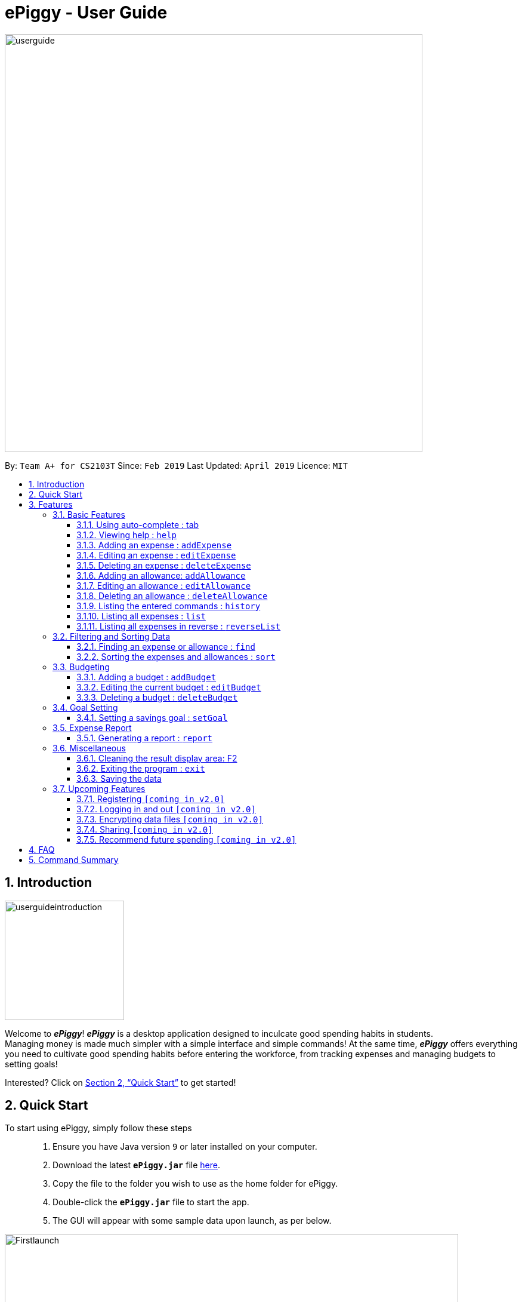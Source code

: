 = ePiggy - User Guide
:site-section: UserGuide
:toc:
:toclevels: 4
:toc-title:
:toc-placement: preamble
:sectnums:
:imagesDir: images
:stylesDir: stylesheets
:xrefstyle: full
:experimental:
ifdef::env-github[]
:tip-caption: :bulb:
:note-caption: :information_source:
endif::[]
:repoURL: https://github.com/CS2103-AY1819S2-W17-4/main

image::userguide.png[width="700"]

By: `Team A+ for CS2103T`       Since: `Feb 2019`      Last Updated: `April 2019`     Licence: `MIT`

== Introduction

image::userguideintroduction.gif[width="200", role="center"]

Welcome to *_ePiggy_*! *_ePiggy_* is a desktop application designed to inculcate good spending habits in students. +
Managing money is made much simpler with a simple interface and simple commands!
At the same time, *_ePiggy_* offers everything you need to cultivate good spending habits before
entering the workforce, from tracking expenses and managing budgets to setting goals! +

Interested? Click on <<Quick Start>> to get started!

== Quick Start
To start using ePiggy, simply follow these steps:::
1. Ensure you have Java version `9` or later installed on your computer. +
2. Download the latest *`ePiggy.jar`* file link:{repoURL}/releases[here]. +
3. Copy the file to the folder you wish to use as the home folder for ePiggy. +
4. Double-click the *`ePiggy.jar`* file to start the app. +
5. The GUI will appear with some sample data upon launch, as per below.

image::Firstlaunch.png[width="760"]
_Figure 1. The user interface upon launch of application_

image::samplecommands.png[width="175"]

* `addExpense n/Chicken Rice $/4 t/dinner d/14/04/2019` +
This command adds a new expense of $4 for Chicken Rice on 14th April.
* `addAllowance n/Monthly Allowance $/600 d/01/04/2019` +
This command adds a new allowance of $600 tagged as 'Monthly Allowance' on 1st April.
* `addBudget $/500 p/30 d/01/04/2019` +
This command adds a budget of $500 from 1st April 2019 to 30th April 2019 (30 days).
* `setGoal n/Apple Watch $/600` +
This command sets a goal of $600 for an Apple Watch.
* `sort d/` +
This command sorts the expenses and allowance list by date.

image::Ui.png[width="760"]
_Figure 2. A sample of the user interface with the above commands entered, together with other commands._

[[Features]]
== Features

====
image::commandformat.png[width="175"]

* Words in `UPPER_CASE` are the parameters to be entered by the user. +
** E.g. For `addExpense n/EXPENSE_NAME`, `EXPENSE_NAME` is a parameter which can be used as `addExpense n/Chicken Rice`.
* Items in square brackets are optional. +
** E.g `n/EXPENSE_NAME [t/TAG]` can be used as `n/Chicken Rice t/School` or as `n/Chicken Rice`.
* Items with `…`​ after them can be used multiple times including zero times. +
** E.g. `[t/TAG]...` can be used as `{nbsp}` (i.e. 0 times), `t/school` (1 time), `t/hawker t/school` (2 times) etc.
* Parameters can be in any order. +
** E.g. If the command specifies `n/EXPENSE_NAME $/COST`, `$/COST n/EXPENSE_NAME` is also acceptable.
====

image::callouts.png[width="175"]

Callouts are boxes with icons to point out some information. These are the 2 callouts used throughout this user guide:

[NOTE]
This represents a *note*. A note indicates important, additional information. Be sure to read these notes as they might be applicable to you!

[TIP]
This represents a *tip*. A tip denotes something that is often handy, and good for you to know. Tips are often less crucial, and you can choose to skip them.


=== Basic Features
// tag::autocomplete[]
==== Using auto-complete : tab
Automatically completes your input without requiring you to type them in full. +
To use this feature, enter the first few letters of your intended command and press `Tab`.

[NOTE]
If the completed command is not your intended command, you can delete the command, enter the same letters again and press `Tab`.
Another command will show if their letters match. +

image::examples.png[width="125"]
* *Enter letter 'a', then press `Tab`* +
The command "addExpense n/ $/ t/ d/ " will show.

* *Delete the command above, enter 'a' again and press `Tab`* +
The `addBudget` or `addAllowance` command will show.

****
image::additionalinformation.png[width="175"]
Entering 'as' and pressing `Tab` will cause *nothing* to happen because 'as' does not match any commands.
Auto-complete does *not support alias* and is *non-case sensitive*.
****

// end::autocomplete[]

==== Viewing help : `help`
Lists all the user commands with their syntax and descriptions. +
*Alias:* `hp` +
*Format:* `help`

// tag::aed[]
==== Adding an expense : `addExpense`

Adds a new expense record to ePiggy. +
*Alias:* `ae` +
*Format:* `addExpense n/EXPENSE_NAME $/COST [d/DATE] [t/TAG]…` +

image::examples.png[width="125"]

* `addExpense n/Chicken rice set $/5 t/Food d/21/02/2019` +
Adds an expense for a $5 chicken rice set, tagged as Food with the date as 21/02/2019.

* `addExpense n/Chicken rice set $/5 t/Food` +
Adds an expense for a $5 chicken rice set, tagged as Food dated as the current date, by default.

==== Editing an expense : `editExpense`

Edits an existing expense in ePiggy at a specific `*INDEX`* . +
The *`INDEX`* refers to the number in the displayed Expenses List which is next to the name of the expense. Existing values of
the expense will be changed according to the value of the parameters. +
*Alias:* `ee` +
*Format:* `editExpense INDEX [n/EXPENSE_NAME] [$/COST] [d/DATE] [t/TAG]…` +


image::examples.png[width="125"]

* `editExpense 1 n/Pen $1 t/Supplies` +
Edits the name, cost and tag of the first expense in the Expense List to ‘Pen’, ‘$1’ and ‘Supplies’ respectively.
* `editExpense 2 t/Food` +
Edits the tag of the second expense in the Expense List to ‘Food’.

==== Deleting an expense : `deleteExpense`

Deletes the expense at the specified `*INDEX`*. +
The `*INDEX`* refers to the number in the displayed Expenses List which is next to
the name of the expense. +
*Alias:* `de` +
*Format:* `deleteExpense INDEX` +

image::example.png[width="125"]

* `deleteExpense 1` +
Deletes the first expense in the displaying expense list from ePiggy.
// end::aed[]

// tag::aa[]
==== Adding an allowance: `addAllowance`

Adds a new allowance record to ePiggy. +
*Alias:* `aa` +
*Format:* `addAllowance n/ALLOWANCE_NAME $/AMOUNT [d/DATE] [t/TAG]…`

image::example.png[width="125"]

* `addAllowance n/From Mom $/20 t/School d/21/02/2019` +
Adds an allowance of $20 from Mom, tagged as School with the date as 21/02/2019.

****
image::additionalinformation.png[width="175"]
Creating an allowance would automatically tag the entry with an `Allowance` tag. +
`Name` has to be alphanumeric with a length of less than 50 characters. +
`AMOUNT` has to be a valid amount greater than $0, and less than $999,999.99. +
`Date` follows the format `dd/MM/yyyy`.
****
// end::aa[]
// tag::ea[]
==== Editing an allowance : `editAllowance`

Edits an existing allowance in ePiggy at a specific `*INDEX`* . +
The *`INDEX`* refers to the number next to the name of the allowance in the displayed allowances and expenses list. Existing values of
the allowance will be changed according to the value of the parameters. +
*Alias:* `ea` +
*Format:* `editAllowance INDEX [n/ALLOWANCE_NAME] [$/AMOUNT] [d/DATE] [t/TAG]…`

image::examples.png[width="125"]

* `editAllowance 1 n/From Mom $10 t/Emergency` +
Edits the name, cost and tag of the first allowance in ePiggy to ‘From Mom’, ‘$10’ and ‘Emergency’ respectively.
* `editAllowance 2 $/22` +
Edits the amount of the second allowance in ePiggy to ‘$22’.

****
image::additionalinformation.png[width="175"]
Only allowances can be edited using this command. To edit expenses, please use the `editExpense` command.
****
// end::ea[]
// tag::da[]
==== Deleting an allowance : `deleteAllowance`

Deletes the allowance at the specified `*INDEX`*. +
The `*INDEX`* refers to the number next to the name of the allowance in the displayed allowances and
expenses list. +
*Alias:* `da` +
*Format:* `deleteAllowance INDEX`

image::example.png[width="125"]

* `deleteExpense 1` +
Deletes the first allowance in the displaying list from ePiggy.

****
image::additionalinformation.png[width="175"]
Only allowances can be deleted using this command. To delete expenses, please use the `deleteExpense` command.
****
// end::da[]

==== Listing the entered commands : `history`

// tag::history[]

Lists all the user entered commands in reverse order (except empty commands). +
*Alias:* `hs` +
*Format:* `history`

// end::history[]

==== Listing all expenses : `list`
// tag::list[]

Lists the expense records from newest to oldest. Use this to return to the default view after search/sort commands. +

*Alias:* `l` +
*Format:* `list`
// end::list[]

==== Listing all expenses in reverse : `reverseList`
// tag::reverse[]

Lists the expense records from oldest to newest. Use this to return to the default view after search/sort commands. +

*Alias:* `rl` +
*Format:* `reverseList`

// end::reverse[]

=== Filtering and Sorting Data

// tag::fe[]
==== Finding an expense or allowance : `find`

Finds any expense or allowance in the list by specifying either its name, tag, date, range of dates, amount or range of amount. +
*Alias:* `fd` +
*Format:* *`find [n/NAME] [t/TAG] [d/DATE_RANGE] [$/AMOUNT RANGE]`* +

** Examples:

* `find n/McDonalds` +
Displays all entries with the name “McDonalds”. +
* `find t/FOOD` +
Displays all entries with the tag specified (in this case, it’s food). +
* `find d/02/01/2019` +
Displays all entries listed on 2nd Jan 2019. +
* `find d/02/01/2019:05/12/2020` +
Displays all entries listed in the range 2nd Jan 2019 to 5th Dec 2020 (both inclusive). +
* `find $/250` +
Displays all entries listed with the cost range of $250. +
* `find $/250:500` +
Displays all entries listed with the cost range of $250 to $500. +

****
*Additional Information:* +
Searches and displays the entry along with its information, according to the user-specified command. +
Searching for names and tags is case-insensitive. Furthermore, it allows you to search for almost similar
words by applying the concept of Levenshtien distance, hence allowing small typos (limit fixed by an upper bound). +
If the entry is not found, it displays an appropriate error message. +
Date format is `dd/MM/yyyy` .
'find` and `fd` are equivalent.
****
// end::fe[]

// tag::se[]
==== Sorting the expenses and allowances : `sort`

Sorts the expenses and allowances in the list by name, date added, amount in ascending or descending order. +
*Alias:* `st` +
*Format:* `sort [n/d/$]/`

** Examples:

* `sort n/` +
Sorts all entries by name (in ascending order). +
* `sort d/` +
Sorts all entries by date in descending order. +
* `sort $/` +
Sorts all entries by amount in ascending order. +

****

*Additional Information:* +
There should be only one keyword (either `name`, `cost` or `date`) to determine the sorting sequence. +
****

// end::se[]

=== Budgeting

==== Adding a budget : `addBudget`

// tag::addbudget[]

Adds a budget for the total expenses within the specified time period. The time period will be in terms of days,
and 1 day is the minimum a person can set a budget for. +
Budgets added are not allowed to overlap with existing budgets. +

[NOTE]
Budgets are considered to be overlapping if their active dates intersect each other.

*Alias:* `ab` +
*Format:* `addBudget $/AMOUNT p/TIME_PERIOD_IN_DAYS d/START_DATE`

image::examples.png[width="125"]

* `addBudget $/500 p/7 d/03/02/2019` +
Sets a total budget of $500 for 7 days starting from 3rd February 2019.

* `addBudget $/10000 p/15 d/01/01/2000` +
Sets a total budget of $10000 for 15 days starting from 1st January 2000.

****
image::additionalinformation.png[width="175"]
Time period cannot exceed 1 million days. +
Budget does not take into account allowances as budget only accounts for expenses.
****
// end::addbudget[]

*Display of budget:* +
ePiggy will show the status of the budgets whenever a new expense is added, edited or deleted. +

image::budgetstatus.png[width="300"]
_Figure 3. Example of the status of a current budget._

There will also a reminder for you, depending on the status of your budget. There are 4 different reminders, as shown
below.

image::budgetExceeded.png[width="300"]
_Figure 4. Reminder shown when you have exceeded your budget._

image::budgetEmpty.png[width="300"]
_Figure 5. Reminder shown when you have $0 left in your budget._

image::budget80percent.png[width="300"]
_Figure 6. Reminder shown when you have spent more than 80% of the budget._

image::budgetNormal.png[width="300"]
_Figure 7. Quote provided as a reminder when spendings are well within budget._

==== Editing the current budget : `editBudget`

// tag::editbudget[]
Edits the current budget. A current budget must be present to use this command. If your budget has been edited such
that it is no longer the current budget, you can no longer edit that budget. +
Edited budget cannot overlap with other existing budgets. +

[NOTE]
Budgets are considered to be overlapping if their active dates intersect each other.

*Alias:* `eb` +
*Format:* `editBudget [$/AMOUNT] [p/TIME_PERIOD_IN_DAYS] [d/START_DATE]`

image::examples.png[width="125"]

* `editBudget $/1000 p/7 d/01/01/2019` +
Edits the current budget to $1000 for 7 days starting from 1st January 2019.

* `editBudget $/200 p/15` +
Edits the current budget to $200 for 15 days starting from the origin budget's start date.

// end::editbudget[]

****
image::additionalinformation.png[width="175"]
Time period cannot exceed 1 million days. +
Budget does not take into account allowances as budget only accounts for expenses.
****

==== Deleting a budget : `deleteBudget`

// tag::deletebudget[]
Deletes the budget at the specified `INDEX`. The `INDEX` refers to the number next to the status of the budget
in the displayed budget list. +
*Alias:* `db` +
*Format:* `deleteBudget INDEX`

image::example.png[width="125"]

* `deleteBudget 1` +
Deletes the first budget in the Budget List.
// end::deletebudget[]

=== Goal Setting
// tag::setGoal[]
==== Setting a savings goal : `setGoal`

Sets the item and the amount that the user wishes to save up for. +
*Alias:* `sg` +
*Format:* `setGoal n/ITEM_NAME $/AMOUNT`

Example:

* `setGoal n/nike shoes $/80` +
Sets the goal to a $80 Nike shoe.

****
image::additionalinformation.png[width="175"]
Details about the current goal and the amount required to save up to hit the current goal
can be found on the User Interface.
****
// end::setGoal[]
// tag::report[]

=== Expense Report

==== Generating a report : `report`

Generates a report of the given date, month, or year. The report consists of total inflow, total outflow, and
proportion of total expense and total allowance. +
*Alias:* `rp` +
*Formats:*

* `report [d/DD/MM/YYYY]` +
Generates a report for specified date.

* `report [d/MM/YYYY]` +
Generates a report for specified month.

* `report [d/YYYY]` +
Generates a report for specified year.

* `report` +
Generates a report of all records in ePiggy.

[NOTE]
The message under the chart will appear only if you have at least one existing expense.

image::examples.png[width="125"]

* `report` +
Views the completed report of all the records.

image::completeReport.png[width="600"]
_Figure 8: An example of a completed report._ +

* `report d/10/04/2019` +
Views the specified date report of 10 Apr 2019.

image::reportDay.png[width="500"]
_Figure 9: An example of a report for the specified date._

* `report d/04/2019` +
Views the specified month report for April 2019.

image::reportMonth.png[width="500"]
_Figure 10: An example of a report for the specified month._

* `report d/2019` +
Views the specified year report for 2019.

image::reportYear.png[width="500"]
_Figure 11: An example of a report for the specified year._
// end::report[]

=== Miscellaneous

==== Cleaning the result display area: F2

Cleans the result display area (leftmost panel). This removes all text in the box.
Press *F2* on the keyboard or the button *"Clean Message"* on the dropdown menu to clean the result display area.

[NOTE]
Messages cannot be restored once you clean the result display area.
Command history and other information will not be affected.

==== Exiting the program : `exit`

Exits the program. +
*Alias:* `ex` +
*Format:* `exit`

==== Saving the data

ePiggy's data is saved in the hard disk automatically after any command that changes the data. +
There is no need to save manually.

=== Upcoming Features

image::cominginv2.png[width="125"]

// tag::v2.0[]
==== Registering `[coming in v2.0]`

Allows you to register for an account in ePiggy, so that you can store your ePiggy information. +

==== Logging in and out `[coming in v2.0]`

Allows you to log in and out of ePiggy using your username and password, if your account exists already.
This will keep your information safe. +
This feature will be implemented only after the `register` feature has been added. +

==== Encrypting data files `[coming in v2.0]`

Allows you to choose to enable data encryption to secure your ePiggy information.

==== Sharing `[coming in v2.0]`

Allows you to share your expenses with others. ePiggy will send an email (which you input)
with an attachment of your personal ePiggy data in CSV format. +

==== Recommend future spending `[coming in v2.0]`

Recommends steps you can take to keep to your budget. +
ePiggy will give you 2 recommendations. First, a daily spending limit. Next, the increase in allowance you need
if you intend to maintain your current spending habits. You can choose to adopt any of the 2 recommendations. +
// end::v2.0[]

== FAQ

image::frequentlyaskedquestions.png[width="200"]

*Q*: How do I transfer my data to another Computer? +
*A*: You can follow the steps below to transfer your data: +
1. Install _ePiggy_ in the other computer. +
2. Locate the empty 'data' folder which is in the same folder as the _ePiggy_ jar file. If there is no such folder,
run the ePiggy jar file and close it. +
3. Locate the file named _ePiggy.json_ in the _data_ folder from your previous computer. +
4. Transfer the file mentioned in _Step 3_ into the folder mentioned in _Step 2_. +
5. Your data should be transferred over successfully. You can run _ePiggy_ in your other computer to see the data.

== Command Summary

* *Add Allowance* : `addAllowance n/ALLOWANCE_NAME $/AMOUNT [d/DATE] [t/TAG]…` +
e.g. `addAllowance n/From Mom $/20 t/School d/21/02/2019`

* *Add Budget* : `addBudget $/AMOUNT p/TIME_PERIOD_IN_DAYS d/START_DATE` +
e.g.`addBudget $/500.00 p/7 d/01/02/2019`

* *Add Expense* : `addExpense n/EXPENSE_NAME $/COST [d/DATE] [t/TAG]…` +
e.g. `addExpense n/Chicken rice set $/5 t/Food d/21/02/2019`

* *Clear Data* : `clear` +
e.g. `clear`

* *Delete Allowance* : `deleteAllowance INDEX` +
e.g. `deleteAllowance 3

* *Delete Budget* : `deleteBudget INDEX` +
e.g.`deleteBudget 2`

* *Delete Expense* : `deleteExpense INDEX` +
e.g. `deleteExpense 3`

* *Edit Allowance* : `editAllowance INDEX [n/ALLOWANCE_NAME] [$/COST] [d/DATE] [t/TAG]…` +
e.g. `editAllowance 1 n/From Mom $10 t/Emergency`

* *Edit Budget* : `editBudget [$/AMOUNT] [p/TIME_PERIOD_IN_DAYS] [d/START_DATE]` +
e.g.`editBudget $/300.00 p/28`

* *Edit Expense* : `editExpense INDEX [n/EXPENSE_NAME] [$/COST] [d/DATE] [t/TAG]…` +
e.g. `editExpense 1 n/Pen $/1 t/Supplies`

* *Exit* : `exit`

* *Find Expenses/Allowances* : `find [n/NAME] [t/TAG] [d/DATE_RANGE] [$/AMOUNT RANGE]` +
e.g.`find n/McDonalds`

* *Help* : `help`

* *History* : `history`

* *List* : `list`

* *Report* : `report d/DD/MM/YYYY` +
e.g. `report d/21/03/2019`

* *Reverse List* : `reverseList`

* *Set Savings Goal* : `setGoal n/ITEM_NAME $/AMOUNT` +
e.g. `setGoal n/nike shoes $/80`

* *Sort Expenses/Allowances* : `sort [n/d/$]/` +
e.g.`sort d/`
